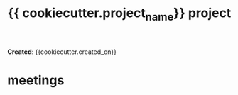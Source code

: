 #+TITLE: {{ cookiecutter.project_name}} project
#+OPTIONS: ^:{} \n:t todo:nil

*Created*: {{cookiecutter.created_on}}
* meetings
